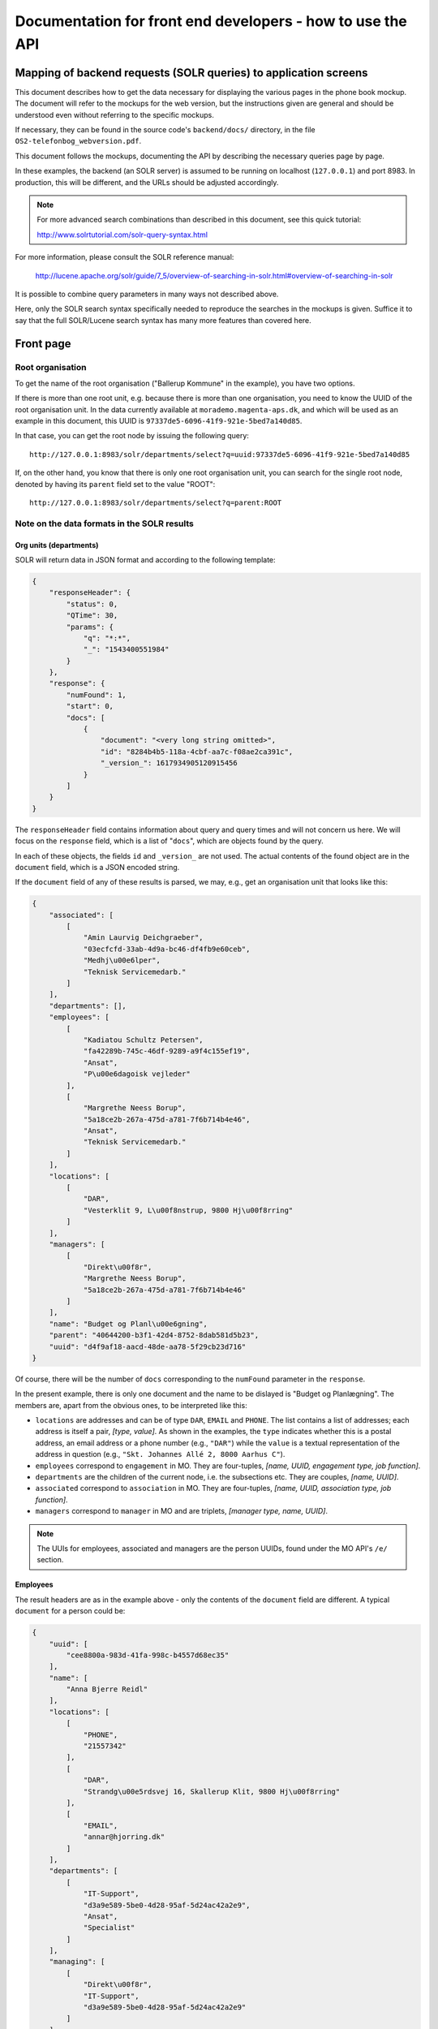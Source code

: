 Documentation for front end developers - how to use the API
===========================================================


Mapping of backend requests (SOLR queries) to application screens
+++++++++++++++++++++++++++++++++++++++++++++++++++++++++++++++++

This document describes how to get the data necessary for displaying the
various pages in the phone book mockup. The document will refer to the
mockups for the web version, but the instructions given are general and
should be understood even without referring to the specific mockups.

If necessary, they can be found in the source code's ``backend/docs/``
directory, in the file ``OS2-telefonbog_webversion.pdf``.

This document follows the mockups, documenting the API by describing the
necessary queries page by page. 

In these examples, the backend (an SOLR server) is assumed to be running
on localhost (``127.0.0.1``) and port 8983. In production, this will be
different, and the URLs should be adjusted accordingly.

.. note::
    For more advanced search combinations than described in this document, see this quick tutorial:

    http://www.solrtutorial.com/solr-query-syntax.html

For more information, please consult the SOLR reference manual:

    http://lucene.apache.org/solr/guide/7_5/overview-of-searching-in-solr.html#overview-of-searching-in-solr

It is possible to combine query parameters in many ways not described
above.

Here, only the SOLR search syntax specifically needed to reproduce the
searches in the mockups is given. Suffice it to say that the full
SOLR/Lucene search syntax has many more features than covered here.

Front page
++++++++++

Root organisation
-----------------

To get the name of the root organisation ("Ballerup Kommune" in the
example), you have two options.

If there is more than one root unit, e.g. because there is more than one
organisation, you need to know the UUID of the root organisation unit.
In the data currently available at ``morademo.magenta-aps.dk``, and
which will be used as an example in this document, this UUID is
``97337de5-6096-41f9-921e-5bed7a140d85``.

In that case, you can get the root node by issuing the following query::
    
    http://127.0.0.1:8983/solr/departments/select?q=uuid:97337de5-6096-41f9-921e-5bed7a140d85

If, on the other hand, you know that there is only one root organisation
unit, you can search for the single root node, denoted by having its
``parent`` field set to the value "ROOT"::

   http://127.0.0.1:8983/solr/departments/select?q=parent:ROOT


Note on the data formats in the SOLR results
--------------------------------------------

Org units (departments)
.......................

SOLR will return data in JSON format and according to the following template:

.. sourcecode:: json

    {
        "responseHeader": {
            "status": 0,
            "QTime": 30,
            "params": {
                "q": "*:*",
                "_": "1543400551984"
            }
        },
        "response": {
            "numFound": 1,
            "start": 0,
            "docs": [
                {
                    "document": "<very long string omitted>",
                    "id": "8284b4b5-118a-4cbf-aa7c-f08ae2ca391c",
                    "_version_": 1617934905120915456
                }
            ]
        }
    }

The ``responseHeader`` field contains information about query and query
times and will not concern us here. We will focus on the ``response``
field, which is a list of "``docs``", which are objects found by the
query.

In each of these objects, the fields ``id`` and ``_version_`` are not
used. The actual contents of the found object are in the ``document``
field, which is a JSON encoded string. 

If the ``document`` field of any of these results is parsed, we may,
e.g., get an organisation unit that looks like this:

.. sourcecode:: json

    {
        "associated": [
            [
                "Amin Laurvig Deichgraeber",
                "03ecfcfd-33ab-4d9a-bc46-df4fb9e60ceb",
                "Medhj\u00e6lper",
                "Teknisk Servicemedarb."
            ]
        ],
        "departments": [],
        "employees": [
            [
                "Kadiatou Schultz Petersen",
                "fa42289b-745c-46df-9289-a9f4c155ef19",
                "Ansat",
                "P\u00e6dagoisk vejleder"
            ],
            [
                "Margrethe Neess Borup",
                "5a18ce2b-267a-475d-a781-7f6b714b4e46",
                "Ansat",
                "Teknisk Servicemedarb."
            ]
        ],
        "locations": [
            [
                "DAR",
                "Vesterklit 9, L\u00f8nstrup, 9800 Hj\u00f8rring"
            ]
        ],
        "managers": [
            [
                "Direkt\u00f8r",
                "Margrethe Neess Borup",
                "5a18ce2b-267a-475d-a781-7f6b714b4e46"
            ]
        ],
        "name": "Budget og Planl\u00e6gning",
        "parent": "40644200-b3f1-42d4-8752-8dab581d5b23",
        "uuid": "d4f9af18-aacd-48de-aa78-5f29cb23d716"
    }

Of course, there will be the number of ``docs`` corresponding to the
``numFound`` parameter in the ``response``.

In the present example, there is only one document and the name to be
dislayed is "Budget og Planlægning".  The members are, apart from the
obvious ones, to be interpreted like this:

* ``locations`` are addresses and can be of type ``DAR``, ``EMAIL``
  and ``PHONE``. The list contains a list of addresses; each address is
  itself a pair,  *[type, value]*. As shown in the examples, the
  ``type`` indicates whether this is a postal address, an email address
  or a phone number (e.g., ``"DAR"``) while the ``value`` is a textual representation of
  the address in question (e.g., ``"Skt. Johannes Allé 2, 8000 Aarhus
  C"``).
* ``employees`` correspond to ``engagement`` in MO. They are four-tuples,
  *[name, UUID, engagement type, job function]*.
* ``departments`` are the children of the current node, i.e. the
  subsections etc. They are couples, *[name, UUID]*.
* ``associated`` correspond to ``association`` in MO. They are
  four-tuples, *[name, UUID, association type, job function]*.
* ``managers`` correspond to ``manager`` in MO and are triplets,
  *[manager type, name, UUID]*.


.. note::
    The UUIs for employees, associated and managers are the person
    UUIDs, found under the MO API's ``/e/`` section.

Employees
.........

The result headers are as in the example above - only the contents of
the ``document`` field are different. A typical ``document`` for a
person could be:

.. sourcecode:: json

    {
        "uuid": [
            "cee8800a-983d-41fa-998c-b4557d68ec35"
        ],
        "name": [
            "Anna Bjerre Reidl"
        ],
        "locations": [
            [
                "PHONE",
                "21557342"
            ],
            [
                "DAR",
                "Strandg\u00e5rdsvej 16, Skallerup Klit, 9800 Hj\u00f8rring"
            ],
            [
                "EMAIL",
                "annar@hjorring.dk"
            ]
        ],
        "departments": [
            [
                "IT-Support",
                "d3a9e589-5be0-4d28-95af-5d24ac42a2e9",
                "Ansat",
                "Specialist"
            ]
        ],
        "managing": [
            [
                "Direkt\u00f8r",
                "IT-Support",
                "d3a9e589-5be0-4d28-95af-5d24ac42a2e9"
            ]
        ],
        "id": "e6207b7c-6204-44e2-8839-277694589883",
        "_version_": 1616933478548373504
    }

This record has the following non-trivial (composite) members:

* ``locations`` - this works as for departments.
* ``departments`` - corresponds to ``engagement`` in MO. These are
  four-tuples consisting of *[department name,
  UUID, engagement type, job function]*. Departments in which the person
  is *employed*.
* ``associated`` - corresponds to ``association`` in MO and organized as
  ``departments``. Departments to which the person is associated.
  Association type might e.g. be "Konsulent".
  (tilknyttet).
* ``managing`` - the departments which the user is managing. These are
  triplets consisting of *[department name, UUID, manager type]*.
  Manager type might e.g. be "Afdelingsleder" or "Direktør".


Subdepartments/sections
-----------------------

The names and UUIDs of the departments/sections immediately under the
root may be found in the root doc's ``department`` member, as described
above. 
    
You can access the full data (including phone numbers, etc.) for each of
these subdepartments by doing a query for the corresponding UUID, as we
did with the root department.


Display results (general query)
+++++++++++++++++++++++++++++++

Two separate URLs allow searching for departments or employees::

    http://127.0.0.1:8983/solr/employees/

    http://127.0.0.1:8983/solr/departments/

To search all *employees* - that is, persons - for the name "Eva" in all
supported fields, write::

    http://127.0.0.1:8983/solr/employees/select?q=name:Eva%20locations:Eva%20departments:Eva%20associated:Eva%20managing:Eva

This is an explicit search for the string in all of the fields that are
supported for employees.

In order to search for *departments* in all fields, we do the
corresponding search on the departments URL. 

Since all employees are indexed under the employees URL as given above,
we only need to search for the fields that are *not* directly associated
with any person - which is name and locations.  Supposing that we want
to find all departments that are located on "Havagervej 20, Lønstrup",
we use this URL::

    http://127.0.0.1:8983/solr/departments/select?q=locations:%22Havagervej%2020,%20L%C3%B8nstrup%22

Note that, as in the preceding example, quotes and spaces are URL
encoded. The only important part of this seemingly obscure string is::

    locations:"Havagervej 20, Lønstrup"

Strings match up to the first space, e.g. a search for ``name:Eva Hansen``
in the employees URL will match all persons whose first name is "Eva".
If you wish to match a string exactly, e.g. a name, quotes must be used::

    name:"Eva Hansen"


On the other hand, if you wish to match a prefix that is not terminated
by a space (a very common use case with telefone numbers), use an
asterisk as a wild card - to find all employees whose phone number
starts with 2303, search for ::

    locations:2303*

or, URL-encoded::

    http://127.0.0.1:8983/solr/employees/select?q=locations:2303*


Display results (email search)
++++++++++++++++++++++++++++++

Search for ``locations:<address>`` for full address with an asterisk as
a wildcard of desired, e.g. to get the results for the search in the
mockup, query ::

    http://127.0.0.1:8983/solr/employees/select?q=locations:digi*

for employees/persons and ::

    http://127.0.0.1:8983/solr/departments/select?q=locations:digi*

for departments.

Display results (person search)
+++++++++++++++++++++++++++++++

If there are no spaces in search string, query for ::

    name:<search string>*


Display details (departments)
+++++++++++++++++++++++++++++

Get the unique JSON entry for the department with the desired UUID, ::

    http://127.0.0.1:8983/solr/departments/select?q=uuid:3d3a73c3-7897-4bfb-bed4-fac6d6e19519


Display details (employees)
+++++++++++++++++++++++++++

As for departments, get the selected UUID from the link/search
results/wherever and query for ::

    uuid:<uuid>
